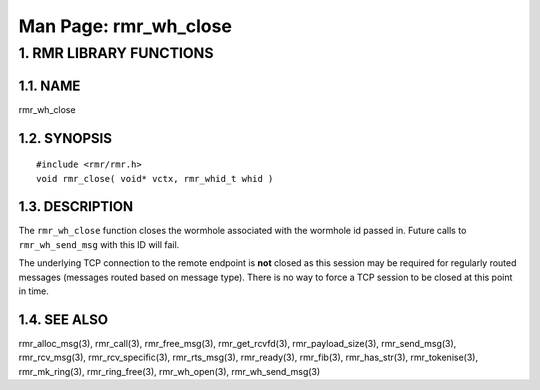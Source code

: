 .. This work is licensed under a Creative Commons Attribution 4.0 International License. 
.. SPDX-License-Identifier: CC-BY-4.0 
.. CAUTION: this document is generated from source in doc/src/rtd. 
.. To make changes edit the source and recompile the document. 
.. Do NOT make changes directly to .rst or .md files. 
 
============================================================================================ 
Man Page: rmr_wh_close 
============================================================================================ 
 
 


1. RMR LIBRARY FUNCTIONS
========================



1.1. NAME
---------

rmr_wh_close 


1.2. SYNOPSIS
-------------

 
:: 
 
 #include <rmr/rmr.h>
 void rmr_close( void* vctx, rmr_whid_t whid )
 


1.3. DESCRIPTION
----------------

The ``rmr_wh_close`` function closes the wormhole associated 
with the wormhole id passed in. Future calls to 
``rmr_wh_send_msg`` with this ID will fail. 
 
The underlying TCP connection to the remote endpoint is 
**not** closed as this session may be required for regularly 
routed messages (messages routed based on message type). 
There is no way to force a TCP session to be closed at this 
point in time. 


1.4. SEE ALSO
-------------

rmr_alloc_msg(3), rmr_call(3), rmr_free_msg(3), 
rmr_get_rcvfd(3), rmr_payload_size(3), rmr_send_msg(3), 
rmr_rcv_msg(3), rmr_rcv_specific(3), rmr_rts_msg(3), 
rmr_ready(3), rmr_fib(3), rmr_has_str(3), rmr_tokenise(3), 
rmr_mk_ring(3), rmr_ring_free(3), rmr_wh_open(3), 
rmr_wh_send_msg(3) 
